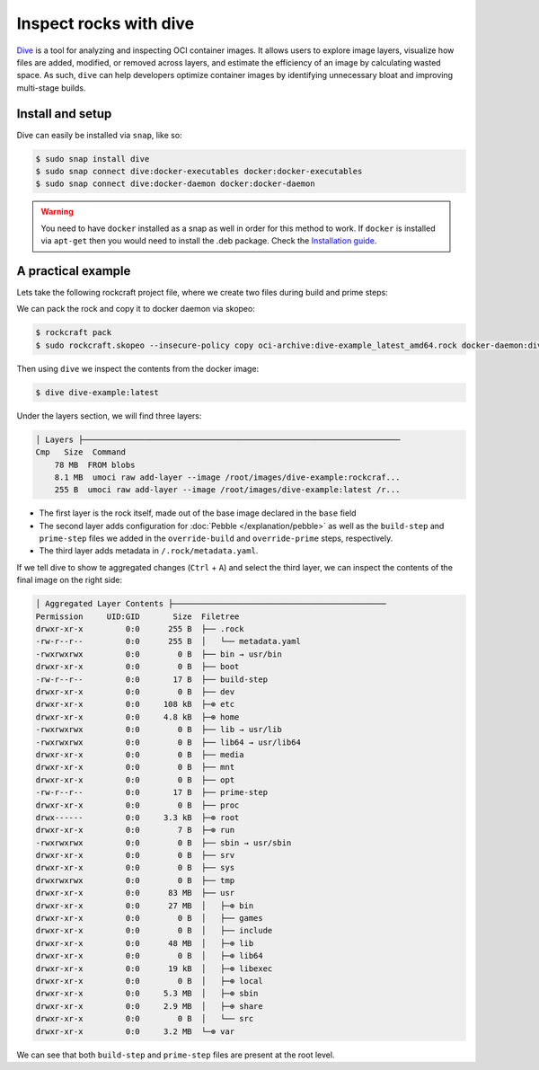 Inspect rocks with dive
***********************

`Dive`_ is a tool for analyzing and inspecting OCI container images.
It allows users to explore image layers, visualize how files are added,
modified, or removed across layers, and estimate the efficiency of an
image by calculating wasted space. As such, ``dive`` can help developers
optimize container images by identifying unnecessary bloat and improving
multi-stage builds.

Install and setup
===================

Dive can easily be installed via ``snap``, like so:

.. code-block:: bash

    $ sudo snap install dive
    $ sudo snap connect dive:docker-executables docker:docker-executables
    $ sudo snap connect dive:docker-daemon docker:docker-daemon

.. warning::

    You need to have ``docker`` installed as a snap as well in order for this
    method to work. If ``docker`` is installed via ``apt-get`` then you would
    need to install the .deb package. Check the `Installation guide`_.

A practical example
===================

Lets take the following rockcraft project file, where we create two
files during build and prime steps:

.. code-block:: yaml
    :caption: rockcraft.yaml

    name: dive-example
    version: "latest"
    summary: example to showcase dive tool
    description: shocase dive to inspect rocks
    base: ubuntu@24.04
    platforms:
    amd64:

    parts:
    test:
        plugin: nil
        override-build: |
        craftctl default
        echo "hello from build" > ${CRAFT_PART_INSTALL}/build-step
        override-prime: |
        craftctl default
        echo "hello from prime" > ${CRAFT_PRIME}/prime-step

We can pack the rock and copy it to docker daemon via skopeo:

.. code-block:: bash

    $ rockcraft pack
    $ sudo rockcraft.skopeo --insecure-policy copy oci-archive:dive-example_latest_amd64.rock docker-daemon:dive-example:latest

Then using ``dive`` we inspect the contents from the docker image:

.. code-block:: bash

    $ dive dive-example:latest

Under the layers section, we will find three layers:

.. code-block::

    │ Layers ├───────────────────────────────────────────────────────────────────
    Cmp   Size  Command
        78 MB  FROM blobs
        8.1 MB  umoci raw add-layer --image /root/images/dive-example:rockcraf...
        255 B  umoci raw add-layer --image /root/images/dive-example:latest /r...

* The first layer is the rock itself, made out of the base image declared in the
  ``base`` field
* The second layer adds configuration for :doc:`Pebble </explanation/pebble>` as well
  as the ``build-step`` and ``prime-step`` files we added in the ``override-build``
  and ``override-prime`` steps, respectively.
* The third layer adds metadata in ``/.rock/metadata.yaml``.

If we tell dive to show te aggregated changes (``Ctrl`` + ``A``) and select the third
layer, we can inspect the contents of the final image on the right side:

.. code-block::

    │ Aggregated Layer Contents ├─────────────────────────────────────────────
    Permission     UID:GID       Size  Filetree
    drwxr-xr-x         0:0      255 B  ├── .rock
    -rw-r--r--         0:0      255 B  │   └── metadata.yaml
    -rwxrwxrwx         0:0        0 B  ├── bin → usr/bin
    drwxr-xr-x         0:0        0 B  ├── boot
    -rw-r--r--         0:0       17 B  ├── build-step
    drwxr-xr-x         0:0        0 B  ├── dev
    drwxr-xr-x         0:0     108 kB  ├─⊕ etc
    drwxr-xr-x         0:0     4.8 kB  ├─⊕ home
    -rwxrwxrwx         0:0        0 B  ├── lib → usr/lib
    -rwxrwxrwx         0:0        0 B  ├── lib64 → usr/lib64
    drwxr-xr-x         0:0        0 B  ├── media
    drwxr-xr-x         0:0        0 B  ├── mnt
    drwxr-xr-x         0:0        0 B  ├── opt
    -rw-r--r--         0:0       17 B  ├── prime-step
    drwxr-xr-x         0:0        0 B  ├── proc
    drwx------         0:0     3.3 kB  ├─⊕ root
    drwxr-xr-x         0:0        7 B  ├─⊕ run
    -rwxrwxrwx         0:0        0 B  ├── sbin → usr/sbin
    drwxr-xr-x         0:0        0 B  ├── srv
    drwxr-xr-x         0:0        0 B  ├── sys
    drwxrwxrwx         0:0        0 B  ├── tmp
    drwxr-xr-x         0:0      83 MB  ├── usr
    drwxr-xr-x         0:0      27 MB  │   ├─⊕ bin
    drwxr-xr-x         0:0        0 B  │   ├── games
    drwxr-xr-x         0:0        0 B  │   ├── include
    drwxr-xr-x         0:0      48 MB  │   ├─⊕ lib
    drwxr-xr-x         0:0        0 B  │   ├─⊕ lib64
    drwxr-xr-x         0:0      19 kB  │   ├─⊕ libexec
    drwxr-xr-x         0:0        0 B  │   ├─⊕ local
    drwxr-xr-x         0:0     5.3 MB  │   ├─⊕ sbin
    drwxr-xr-x         0:0     2.9 MB  │   ├─⊕ share
    drwxr-xr-x         0:0        0 B  │   └── src
    drwxr-xr-x         0:0     3.2 MB  └─⊕ var

We can see that both ``build-step`` and ``prime-step`` files are present
at the root level.

.. _Dive: https://github.com/wagoodman/dive
.. _Installation guide: https://github.com/wagoodman/dive?tab=readme-ov-file#installation

